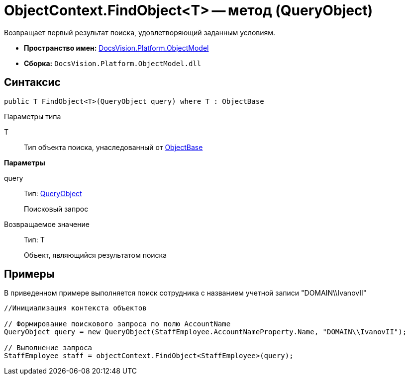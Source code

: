 = ObjectContext.FindObject<T> -- метод (QueryObject)

Возвращает первый результат поиска, удовлетворяющий заданным условиям.

* *Пространство имен:* xref:api/DocsVision/Platform/ObjectModel/ObjectModel_NS.adoc[DocsVision.Platform.ObjectModel]
* *Сборка:* `DocsVision.Platform.ObjectModel.dll`

== Синтаксис

[source,csharp]
----
public T FindObject<T>(QueryObject query) where T : ObjectBase
----

Параметры типа

T::
Тип объекта поиска, унаследованный от xref:api/DocsVision/Platform/ObjectModel/ObjectBase_CL.adoc[ObjectBase]

*Параметры*

query::
Тип: xref:api/DocsVision/Platform/ObjectModel/Search/QueryObject_CL.adoc[QueryObject]
+
Поисковый запрос

Возвращаемое значение::
Тип: T
+
Объект, являющийся результатом поиска

== Примеры

В приведенном примере выполняется поиск сотрудника с названием учетной записи "DOMAIN\\IvanovII"

[source,csharp]
----
//Инициализация контекста объектов

// Формирование поискового запроса по полю AccountName
QueryObject query = new QueryObject(StaffEmployee.AccountNameProperty.Name, "DOMAIN\\IvanovII");

// Выполнение запроса
StaffEmployee staff = objectContext.FindObject<StaffEmployee>(query);
----
